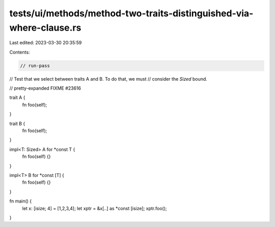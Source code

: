 tests/ui/methods/method-two-traits-distinguished-via-where-clause.rs
====================================================================

Last edited: 2023-03-30 20:35:59

Contents:

.. code-block:: rs

    // run-pass
// Test that we select between traits A and B. To do that, we must
// consider the `Sized` bound.

// pretty-expanded FIXME #23616

trait A {
    fn foo(self);
}

trait B {
    fn foo(self);
}

impl<T: Sized> A for *const T {
    fn foo(self) {}
}

impl<T> B for *const [T] {
    fn foo(self) {}
}

fn main() {
    let x: [isize; 4] = [1,2,3,4];
    let xptr = &x[..] as *const [isize];
    xptr.foo();
}


